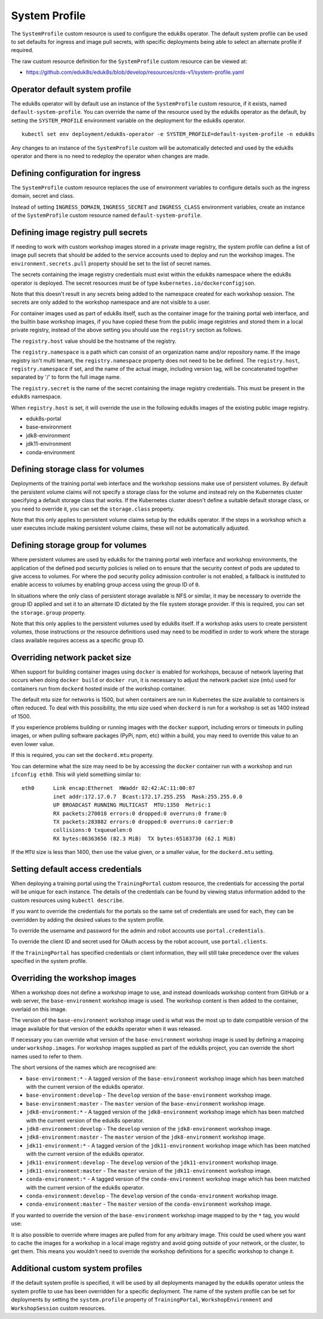 .. _system-profile-resource:

System Profile
==============

The ``SystemProfile`` custom resource is used to configure the eduk8s operator. The default system profile can be used to set defaults for ingress and image pull secrets, with specific deployments being able to select an alternate profile if required.

The raw custom resource definition for the ``SystemProfile`` custom resource can be viewed at:

* https://github.com/eduk8s/eduk8s/blob/develop/resources/crds-v1/system-profile.yaml

Operator default system profile
-------------------------------

The eduk8s operator will by default use an instance of the ``SystemProfile`` custom resource, if it exists, named ``default-system-profile``. You can override the name of the resource used by the eduk8s operator as the default, by setting the ``SYSTEM_PROFILE`` environment variable on the deployment for the eduk8s operator.

::

    kubectl set env deployment/eduk8s-operator -e SYSTEM_PROFILE=default-system-profile -n eduk8s

Any changes to an instance of the ``SystemProfile`` custom will be automatically detected and used by the eduk8s operator and there is no need to redeploy the operator when changes are made.

Defining configuration for ingress
----------------------------------

The ``SystemProfile`` custom resource replaces the use of environment variables to configure details such as the ingress domain, secret and class.

Instead of setting ``INGRESS_DOMAIN``, ``INGRESS_SECRET`` and ``INGRESS_CLASS`` environment variables, create an instance of the ``SystemProfile`` custom resource named ``default-system-profile``.

.. code-block:: yaml
    :emphasize-lines: 6-9

    apiVersion: training.eduk8s.io/v1alpha1
    kind: SystemProfile
    metadata:
      name: default-system-profile
    spec:
      ingress:
        domain: training.eduk8s.io
        secret: training-eduks8-io-tls
        class: nginx

Defining image registry pull secrets
------------------------------------

If needing to work with custom workshop images stored in a private image registry, the system profile can define a list of image pull secrets that should be added to the service accounts used to deploy and run the workshop images. The ``environment.secrets.pull`` property should be set to the list of secret names.

.. code-block:: yaml
    :emphasize-lines: 6-9

    apiVersion: training.eduk8s.io/v1alpha1
    kind: SystemProfile
    metadata:
      name: default-system-profile
    spec:
      environment:
        secrets:
          pull:
          - private-image-registry-pull

The secrets containing the image registry credentials must exist within the ``eduk8s`` namespace where the eduk8s operator is deployed. The secret resources must be of type ``kubernetes.io/dockerconfigjson``.

Note that this doesn't result in any secrets being added to the namespace created for each workshop session. The secrets are only added to the workshop namespace and are not visible to a user.

For container images used as part of eduk8s itself, such as the container image for the training portal web interface, and the builtin base workshop images, if you have copied these from the public image registries and stored them in a local private registry, instead of the above setting you should use the ``registry`` section as follows.

.. code-block:: yaml
    :emphasize-lines: 6-9

    apiVersion: training.eduk8s.io/v1alpha1
    kind: SystemProfile
    metadata:
      name: default-system-profile
    spec:
      registry:
        host: registry.test
        namespace: eduk8s
        secret: eduk8s-image-registry-pull

The ``registry.host`` value should be the hostname of the registry.

The ``registry.namespace`` is a path which can consist of an organization name and/or repository name. If the image registry isn't multi tenant, the ``registry.namespace`` property does not need to be be defined. The ``registry.host``, ``registry.namespace`` if set, and the name of the actual image, including version tag, will be concatenated together separated by '/' to form the full image name.

The ``registry.secret`` is the name of the secret containing the image registry credentials. This must be present in the ``eduk8s`` namespace.

When ``registry.host`` is set, it will override the use in the following eduk8s images of the existing public image registry.

* eduk8s-portal
* base-environment
* jdk8-environment
* jdk11-environment
* conda-environment

Defining storage class for volumes
----------------------------------

Deployments of the training portal web interface and the workshop sessions make use of persistent volumes. By default the persistent volume claims will not specify a storage class for the volume and instead rely on the Kubernetes cluster specifying a default storage class that works. If the Kubernetes cluster doesn't define a suitable default storage class, or you need to override it, you can set the ``storage.class`` property.

.. code-block:: yaml
    :emphasize-lines: 6-7

    apiVersion: training.eduk8s.io/v1alpha1
    kind: SystemProfile
    metadata:
      name: default-system-profile
    spec:
      storage:
        class: default

Note that this only applies to persistent volume claims setup by the eduk8s operator. If the steps in a workshop which a user executes include making persistent volume claims, these will not be automatically adjusted.

Defining storage group for volumes
----------------------------------

Where persistent volumes are used by eduk8s for the training portal web interface and workshop environments, the application of the defined pod security policies is relied on to ensure that the security context of pods are updated to give access to volumes. For where the pod security policy admission controller is not enabled, a fallback is instituted to enable access to volumes by enabling group access using the group ID of ``0``.

In situations where the only class of persistent storage available is NFS or similar, it may be necessary to override the group ID applied and set it to an alternate ID dictated by the file system storage provider. If this is required, you can set the ``storage.group`` property.

.. code-block:: yaml
    :emphasize-lines: 6-7

    apiVersion: training.eduk8s.io/v1alpha1
    kind: SystemProfile
    metadata:
      name: default-system-profile
    spec:
      storage:
        group: 0

Note that this only applies to the persistent volumes used by eduk8s itself. If a workshop asks users to create persistent volumes, those instructions or the resource definitions used may need to be modified in order to work where the storage class available requires access as a specific group ID.

Overriding network packet size
------------------------------

When support for building container images using ``docker`` is enabled for workshops, because of network layering that occurs when doing ``docker build`` or ``docker run``, it is necessary to adjust the network packet size (mtu) used for containers run from ``dockerd`` hosted inside of the workshop container.

The default mtu size for networks is 1500, but when containers are run in Kubernetes the size available to containers is often reduced. To deal with this possibility, the mtu size used when ``dockerd`` is run for a workshop is set as 1400 instead of 1500.

If you experience problems building or running images with the ``docker`` support, including errors or timeouts in pulling images, or when pulling software packages (PyPi, npm, etc) within a build, you may need to override this value to an even lower value.

If this is required, you can set the ``dockerd.mtu`` property.

.. code-block:: yaml
    :emphasize-lines: 6-7

    apiVersion: training.eduk8s.io/v1alpha1
    kind: SystemProfile
    metadata:
      name: default-system-profile
    spec:
      dockerd:
        mtu: 1400

You can determine what the size may need to be by accessing the ``docker`` container run with a workshop and run ``ifconfig eth0``. This will yield something similar to::

    eth0      Link encap:Ethernet  HWaddr 02:42:AC:11:00:07
              inet addr:172.17.0.7  Bcast:172.17.255.255  Mask:255.255.0.0
              UP BROADCAST RUNNING MULTICAST  MTU:1350  Metric:1
              RX packets:270018 errors:0 dropped:0 overruns:0 frame:0
              TX packets:283882 errors:0 dropped:0 overruns:0 carrier:0
              collisions:0 txqueuelen:0
              RX bytes:86363656 (82.3 MiB)  TX bytes:65183730 (62.1 MiB)

If the ``MTU`` size is less than 1400, then use the value given, or a smaller value, for the ``dockerd.mtu`` setting.

Setting default access credentials
----------------------------------

When deploying a training portal using the ``TrainingPortal`` custom resource, the credentials for accessing the portal will be unique for each instance. The details of the credentials can be found by viewing status information added to the custom resources using ``kubectl describe``.

If you want to override the credentials for the portals so the same set of credentials are used for each, they can be overridden by adding the desired values to the system profile.

To override the username and password for the admin and robot accounts use ``portal.credentials``.

.. code-block:: yaml
    :emphasize-lines: 7-13

    apiVersion: training.eduk8s.io/v1alpha1
    kind: SystemProfile
    metadata:
      name: default-system-profile
    spec:
      portal:
        credentials:
          admin:
            username: eduk8s
            password: admin-password
          robot:
            username: robot@eduk8s
            password: robot-password

To override the client ID and secret used for OAuth access by the robot account, use ``portal.clients``.

.. code-block:: yaml
    :emphasize-lines: 7-10

    apiVersion: training.eduk8s.io/v1alpha1
    kind: SystemProfile
    metadata:
      name: default-system-profile
    spec:
      portal:
        clients:
          robot:
            id: robot-id
            secret: robot-secret

If the ``TrainingPortal`` has specified credentials or client information, they will still take precedence over the values specified in the system profile.

Overriding the workshop images
------------------------------

When a workshop does not define a workshop image to use, and instead downloads workshop content from GitHub or a web server, the ``base-environment`` workshop image is used. The workshop content is then added to the container, overlaid on this image.

The version of the ``base-environment`` workshop image used is what was the most up to date compatible version of the image available for that version of the eduk8s operator when it was released.

If necessary you can override what version of the ``base-environment`` workshop image is used by defining a mapping under ``workshop.images``. For workshop images supplied as part of the eduk8s project, you can override the short names used to refer to them.

The short versions of the names which are recognised are:

* ``base-environment:*`` - A tagged version of the ``base-environment`` workshop image which has been matched with the current version of the eduk8s operator.
* ``base-environment:develop`` - The ``develop`` version of the ``base-environment`` workshop image.
* ``base-environment:master`` - The ``master`` version of the ``base-environment`` workshop image.
* ``jdk8-environment:*`` - A tagged version of the ``jdk8-environment`` workshop image which has been matched with the current version of the eduk8s operator.
* ``jdk8-environment:develop`` - The ``develop`` version of the ``jdk8-environment`` workshop image.
* ``jdk8-environment:master`` - The ``master`` version of the ``jdk8-environment`` workshop image.
* ``jdk11-environment:*`` - A tagged version of the ``jdk11-environment`` workshop image which has been matched with the current version of the eduk8s operator.
* ``jdk11-environment:develop`` - The ``develop`` version of the ``jdk11-environment`` workshop image.
* ``jdk11-environment:master`` - The ``master`` version of the ``jdk11-environment`` workshop image.
* ``conda-environment:*`` - A tagged version of the ``conda-environment`` workshop image which has been matched with the current version of the eduk8s operator.
* ``conda-environment:develop`` - The ``develop`` version of the ``conda-environment`` workshop image.
* ``conda-environment:master`` - The ``master`` version of the ``conda-environment`` workshop image.

If you wanted to override the version of the ``base-environment`` workshop image mapped to by the ``*`` tag, you would use:

.. code-block:: yaml
    :emphasize-lines: 6-8

    apiVersion: training.eduk8s.io/v1alpha1
    kind: SystemProfile
    metadata:
      name: default-system-profile
    spec:
      workshop:
        images:
          "base-environment:*": "quay.io/eduk8s/base-environment:master"

It is also possible to override where images are pulled from for any arbitrary image. This could be used where you want to cache the images for a workshop in a local image registry and avoid going outside of your network, or the cluster, to get them. This means you wouldn't need to override the workshop definitions for a specific workshop to change it.

.. code-block:: yaml
    :emphasize-lines: 6-8

    apiVersion: training.eduk8s.io/v1alpha1
    kind: SystemProfile
    metadata:
      name: default-system-profile
    spec:
      workshop:
        images:
          "quay.io/eduk8s-labs/lab-k8s-fundamentals:master": "registry.test/lab-k8s-fundamentals:master"

Additional custom system profiles
---------------------------------

If the default system profile is specified, it will be used by all deployments managed by the eduk8s operator unless the system profile to use has been overridden for a specific deployment. The name of the system profile can be set for deployments by setting the ``system.profile`` property of ``TrainingPortal``, ``WorkshopEnvironment`` and ``WorkshopSession`` custom resources.

.. code-block:: yaml
    :emphasize-lines: 6-7

    apiVersion: training.eduk8s.io/v1alpha1
    kind: TrainingPortal
    metadata:
      name: lab-markdown-sample
    spec:
      system:
        profile: training-eduk8s-io-profile
      workshops:
      - name: lab-markdown-sample
        capacity: 1
